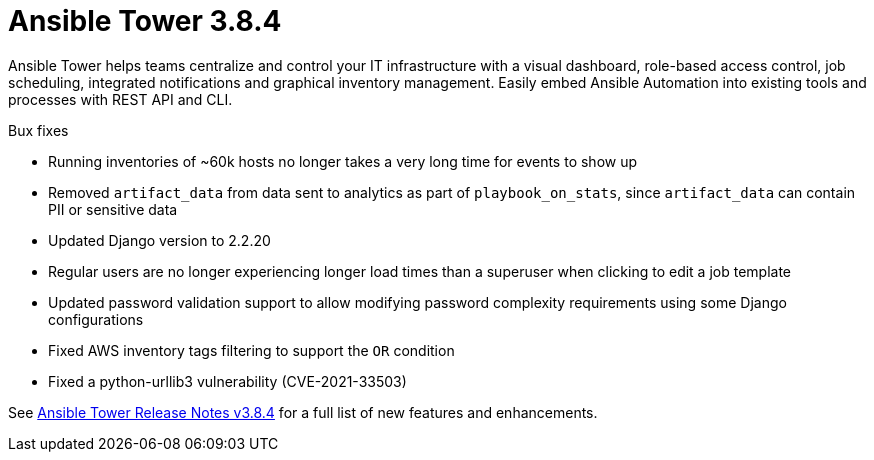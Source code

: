 [[tower-384-intro]]
= Ansible Tower 3.8.4

Ansible Tower helps teams centralize and control your IT infrastructure with
a visual dashboard, role-based access control, job scheduling, integrated
notifications and graphical inventory management.  Easily embed Ansible
Automation into existing tools and processes with REST API and CLI.


.Bux fixes

* Running inventories of ~60k hosts no longer takes a very long time for events to show up

* Removed `artifact_data` from data sent to analytics as part of `playbook_on_stats`, since `artifact_data` can contain PII or sensitive data

* Updated Django version to 2.2.20

* Regular users are no longer experiencing longer load times than a superuser when clicking to edit a job template

* Updated password validation support to allow modifying password complexity requirements using some Django configurations

* Fixed AWS inventory tags filtering to support the `OR` condition

* Fixed a python-urllib3 vulnerability (CVE-2021-33503)

See https://docs.ansible.com/ansible-tower/latest/html/release-notes/index.html[Ansible Tower Release Notes v3.8.4] for a full list of new features and enhancements.
